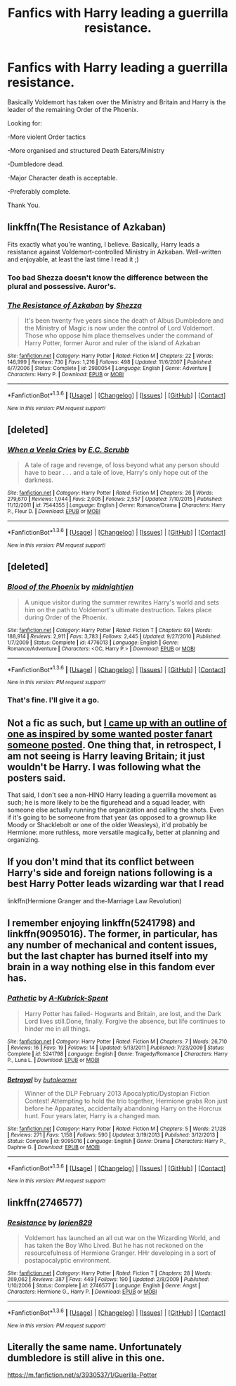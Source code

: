 #+TITLE: Fanfics with Harry leading a guerrilla resistance.

* Fanfics with Harry leading a guerrilla resistance.
:PROPERTIES:
:Author: TheAxeofMetal
:Score: 19
:DateUnix: 1453901510.0
:DateShort: 2016-Jan-27
:FlairText: Request
:END:
Basically Voldemort has taken over the Ministry and Britain and Harry is the leader of the remaining Order of the Phoenix.

Looking for:

-More violent Order tactics

-More organised and structured Death Eaters/Ministry

-Dumbledore dead.

-Major Character death is acceptable.

-Preferably complete.

Thank You.


** linkffn(The Resistance of Azkaban)

Fits exactly what you're wanting, I believe. Basically, Harry leads a resistance against Voldemort-controlled Ministry in Azkaban. Well-written and enjoyable, at least the last time I read it ;)
:PROPERTIES:
:Author: M-Cheese
:Score: 4
:DateUnix: 1453917955.0
:DateShort: 2016-Jan-27
:END:

*** Too bad Shezza doesn't know the difference between the plural and possessive. Auror's.
:PROPERTIES:
:Author: ssnik992
:Score: 2
:DateUnix: 1453929390.0
:DateShort: 2016-Jan-28
:END:


*** [[http://www.fanfiction.net/s/2980054/1/][*/The Resistance of Azkaban/*]] by [[https://www.fanfiction.net/u/524094/Shezza][/Shezza/]]

#+begin_quote
  It's been twenty five years since the death of Albus Dumbledore and the Ministry of Magic is now under the control of Lord Voldemort. Those who oppose him place themselves under the command of Harry Potter, former Auror and ruler of the island of Azkaban
#+end_quote

^{/Site/: [[http://www.fanfiction.net/][fanfiction.net]] *|* /Category/: Harry Potter *|* /Rated/: Fiction M *|* /Chapters/: 22 *|* /Words/: 146,999 *|* /Reviews/: 730 *|* /Favs/: 1,216 *|* /Follows/: 498 *|* /Updated/: 11/6/2007 *|* /Published/: 6/7/2006 *|* /Status/: Complete *|* /id/: 2980054 *|* /Language/: English *|* /Genre/: Adventure *|* /Characters/: Harry P. *|* /Download/: [[http://www.p0ody-files.com/ff_to_ebook/download.php?id=2980054&filetype=epub][EPUB]] or [[http://www.p0ody-files.com/ff_to_ebook/download.php?id=2980054&filetype=mobi][MOBI]]}

--------------

*FanfictionBot*^{1.3.6} *|* [[[https://github.com/tusing/reddit-ffn-bot/wiki/Usage][Usage]]] | [[[https://github.com/tusing/reddit-ffn-bot/wiki/Changelog][Changelog]]] | [[[https://github.com/tusing/reddit-ffn-bot/issues/][Issues]]] | [[[https://github.com/tusing/reddit-ffn-bot/][GitHub]]] | [[[https://www.reddit.com/message/compose?to=%2Fu%2Ftusing][Contact]]]

^{/New in this version: PM request support!/}
:PROPERTIES:
:Author: FanfictionBot
:Score: 1
:DateUnix: 1453918007.0
:DateShort: 2016-Jan-27
:END:


** [deleted]
:PROPERTIES:
:Score: 3
:DateUnix: 1453914159.0
:DateShort: 2016-Jan-27
:END:

*** [[http://www.fanfiction.net/s/7544355/1/][*/When a Veela Cries/*]] by [[https://www.fanfiction.net/u/2775643/E-C-Scrubb][/E.C. Scrubb/]]

#+begin_quote
  A tale of rage and revenge, of loss beyond what any person should have to bear . . . and a tale of love, Harry's only hope out of the darkness.
#+end_quote

^{/Site/: [[http://www.fanfiction.net/][fanfiction.net]] *|* /Category/: Harry Potter *|* /Rated/: Fiction M *|* /Chapters/: 26 *|* /Words/: 279,670 *|* /Reviews/: 1,044 *|* /Favs/: 2,005 *|* /Follows/: 2,557 *|* /Updated/: 7/10/2015 *|* /Published/: 11/12/2011 *|* /id/: 7544355 *|* /Language/: English *|* /Genre/: Romance/Drama *|* /Characters/: Harry P., Fleur D. *|* /Download/: [[http://www.p0ody-files.com/ff_to_ebook/download.php?id=7544355&filetype=epub][EPUB]] or [[http://www.p0ody-files.com/ff_to_ebook/download.php?id=7544355&filetype=mobi][MOBI]]}

--------------

*FanfictionBot*^{1.3.6} *|* [[[https://github.com/tusing/reddit-ffn-bot/wiki/Usage][Usage]]] | [[[https://github.com/tusing/reddit-ffn-bot/wiki/Changelog][Changelog]]] | [[[https://github.com/tusing/reddit-ffn-bot/issues/][Issues]]] | [[[https://github.com/tusing/reddit-ffn-bot/][GitHub]]] | [[[https://www.reddit.com/message/compose?to=%2Fu%2Ftusing][Contact]]]

^{/New in this version: PM request support!/}
:PROPERTIES:
:Author: FanfictionBot
:Score: 1
:DateUnix: 1453914204.0
:DateShort: 2016-Jan-27
:END:


** [deleted]
:PROPERTIES:
:Score: 3
:DateUnix: 1453918024.0
:DateShort: 2016-Jan-27
:END:

*** [[http://www.fanfiction.net/s/4776013/1/][*/Blood of the Phoenix/*]] by [[https://www.fanfiction.net/u/1459902/midnightjen][/midnightjen/]]

#+begin_quote
  A unique visitor during the summer rewrites Harry's world and sets him on the path to Voldemort's ultimate destruction. Takes place during Order of the Phoenix.
#+end_quote

^{/Site/: [[http://www.fanfiction.net/][fanfiction.net]] *|* /Category/: Harry Potter *|* /Rated/: Fiction T *|* /Chapters/: 69 *|* /Words/: 188,914 *|* /Reviews/: 2,911 *|* /Favs/: 3,783 *|* /Follows/: 2,445 *|* /Updated/: 9/27/2010 *|* /Published/: 1/7/2009 *|* /Status/: Complete *|* /id/: 4776013 *|* /Language/: English *|* /Genre/: Romance/Adventure *|* /Characters/: <OC, Harry P.> *|* /Download/: [[http://www.p0ody-files.com/ff_to_ebook/download.php?id=4776013&filetype=epub][EPUB]] or [[http://www.p0ody-files.com/ff_to_ebook/download.php?id=4776013&filetype=mobi][MOBI]]}

--------------

*FanfictionBot*^{1.3.6} *|* [[[https://github.com/tusing/reddit-ffn-bot/wiki/Usage][Usage]]] | [[[https://github.com/tusing/reddit-ffn-bot/wiki/Changelog][Changelog]]] | [[[https://github.com/tusing/reddit-ffn-bot/issues/][Issues]]] | [[[https://github.com/tusing/reddit-ffn-bot/][GitHub]]] | [[[https://www.reddit.com/message/compose?to=%2Fu%2Ftusing][Contact]]]

^{/New in this version: PM request support!/}
:PROPERTIES:
:Author: FanfictionBot
:Score: 1
:DateUnix: 1453918111.0
:DateShort: 2016-Jan-27
:END:


*** That's fine. I'll give it a go.
:PROPERTIES:
:Author: TheAxeofMetal
:Score: 1
:DateUnix: 1453950370.0
:DateShort: 2016-Jan-28
:END:


** Not a fic as such, but [[https://www.reddit.com/r/HPfanfiction/comments/3f3lpo/post_your_favorite_alternate_media_fanfiction/ctlfo3o][I came up with an outline of one as inspired by some wanted poster fanart someone posted]]. One thing that, in retrospect, I am not seeing is Harry leaving Britain; it just wouldn't be Harry. I was following what the posters said.

That said, I don't see a non-HINO Harry leading a guerrilla movement as such; he is more likely to be the figurehead and a squad leader, with someone else actually running the organization and calling the shots. Even if it's going to be someone from that year (as opposed to a grownup like Moody or Shacklebolt or one of the older Weasleys), it'd probably be Hermione: more ruthless, more versatile magically, better at planning and organizing.
:PROPERTIES:
:Author: turbinicarpus
:Score: 3
:DateUnix: 1453932647.0
:DateShort: 2016-Jan-28
:END:


** If you don't mind that its conflict between Harry's side and foreign nations following is a best Harry Potter leads wizarding war that I read

linkffn(Hermione Granger and the-Marriage Law Revolution)
:PROPERTIES:
:Author: luser__
:Score: 2
:DateUnix: 1453996786.0
:DateShort: 2016-Jan-28
:END:


** I remember enjoying linkffn(5241798) and linkffn(9095016). The former, in particular, has any number of mechanical and content issues, but the last chapter has burned itself into my brain in a way nothing else in this fandom ever has.
:PROPERTIES:
:Author: Aristause
:Score: 1
:DateUnix: 1453916438.0
:DateShort: 2016-Jan-27
:END:

*** [[http://www.fanfiction.net/s/5241798/1/][*/Pathetic/*]] by [[https://www.fanfiction.net/u/2015747/A-Kubrick-Spent][/A-Kubrick-Spent/]]

#+begin_quote
  Harry Potter has failed- Hogwarts and Britain, are lost, and the Dark Lord lives still.Done, finally. Forgive the absence, but life continues to hinder me in all things.
#+end_quote

^{/Site/: [[http://www.fanfiction.net/][fanfiction.net]] *|* /Category/: Harry Potter *|* /Rated/: Fiction M *|* /Chapters/: 7 *|* /Words/: 26,710 *|* /Reviews/: 16 *|* /Favs/: 19 *|* /Follows/: 14 *|* /Updated/: 5/13/2011 *|* /Published/: 7/23/2009 *|* /Status/: Complete *|* /id/: 5241798 *|* /Language/: English *|* /Genre/: Tragedy/Romance *|* /Characters/: Harry P., Luna L. *|* /Download/: [[http://www.p0ody-files.com/ff_to_ebook/download.php?id=5241798&filetype=epub][EPUB]] or [[http://www.p0ody-files.com/ff_to_ebook/download.php?id=5241798&filetype=mobi][MOBI]]}

--------------

[[http://www.fanfiction.net/s/9095016/1/][*/Betrayal/*]] by [[https://www.fanfiction.net/u/4024547/butalearner][/butalearner/]]

#+begin_quote
  Winner of the DLP February 2013 Apocalyptic/Dystopian Fiction Contest! Attempting to hold the trio together, Hermione grabs Ron just before he Apparates, accidentally abandoning Harry on the Horcrux hunt. Four years later, Harry is a changed man.
#+end_quote

^{/Site/: [[http://www.fanfiction.net/][fanfiction.net]] *|* /Category/: Harry Potter *|* /Rated/: Fiction M *|* /Chapters/: 5 *|* /Words/: 21,128 *|* /Reviews/: 271 *|* /Favs/: 1,158 *|* /Follows/: 590 *|* /Updated/: 3/19/2013 *|* /Published/: 3/12/2013 *|* /Status/: Complete *|* /id/: 9095016 *|* /Language/: English *|* /Genre/: Drama *|* /Characters/: Harry P., Daphne G. *|* /Download/: [[http://www.p0ody-files.com/ff_to_ebook/download.php?id=9095016&filetype=epub][EPUB]] or [[http://www.p0ody-files.com/ff_to_ebook/download.php?id=9095016&filetype=mobi][MOBI]]}

--------------

*FanfictionBot*^{1.3.6} *|* [[[https://github.com/tusing/reddit-ffn-bot/wiki/Usage][Usage]]] | [[[https://github.com/tusing/reddit-ffn-bot/wiki/Changelog][Changelog]]] | [[[https://github.com/tusing/reddit-ffn-bot/issues/][Issues]]] | [[[https://github.com/tusing/reddit-ffn-bot/][GitHub]]] | [[[https://www.reddit.com/message/compose?to=%2Fu%2Ftusing][Contact]]]

^{/New in this version: PM request support!/}
:PROPERTIES:
:Author: FanfictionBot
:Score: 1
:DateUnix: 1453916490.0
:DateShort: 2016-Jan-27
:END:


** linkffn(2746577)
:PROPERTIES:
:Author: pinkerton_jones
:Score: 1
:DateUnix: 1453965101.0
:DateShort: 2016-Jan-28
:END:

*** [[http://www.fanfiction.net/s/2746577/1/][*/Resistance/*]] by [[https://www.fanfiction.net/u/636397/lorien829][/lorien829/]]

#+begin_quote
  Voldemort has launched an all out war on the Wizarding World, and has taken the Boy Who Lived. But he has not reckoned on the resourcefulness of Hermione Granger. HHr developing in a sort of postapocalyptic environment.
#+end_quote

^{/Site/: [[http://www.fanfiction.net/][fanfiction.net]] *|* /Category/: Harry Potter *|* /Rated/: Fiction T *|* /Chapters/: 28 *|* /Words/: 269,062 *|* /Reviews/: 387 *|* /Favs/: 449 *|* /Follows/: 190 *|* /Updated/: 2/8/2009 *|* /Published/: 1/10/2006 *|* /Status/: Complete *|* /id/: 2746577 *|* /Language/: English *|* /Genre/: Angst *|* /Characters/: Hermione G., Harry P. *|* /Download/: [[http://www.p0ody-files.com/ff_to_ebook/download.php?id=2746577&filetype=epub][EPUB]] or [[http://www.p0ody-files.com/ff_to_ebook/download.php?id=2746577&filetype=mobi][MOBI]]}

--------------

*FanfictionBot*^{1.3.6} *|* [[[https://github.com/tusing/reddit-ffn-bot/wiki/Usage][Usage]]] | [[[https://github.com/tusing/reddit-ffn-bot/wiki/Changelog][Changelog]]] | [[[https://github.com/tusing/reddit-ffn-bot/issues/][Issues]]] | [[[https://github.com/tusing/reddit-ffn-bot/][GitHub]]] | [[[https://www.reddit.com/message/compose?to=%2Fu%2Ftusing][Contact]]]

^{/New in this version: PM request support!/}
:PROPERTIES:
:Author: FanfictionBot
:Score: 1
:DateUnix: 1453965106.0
:DateShort: 2016-Jan-28
:END:


** Literally the same name. Unfortunately dumbledore is still alive in this one.

[[https://m.fanfiction.net/s/3930537/1/Guerilla-Potter]]
:PROPERTIES:
:Author: boom_bang_shazam
:Score: 1
:DateUnix: 1454312175.0
:DateShort: 2016-Feb-01
:END:
